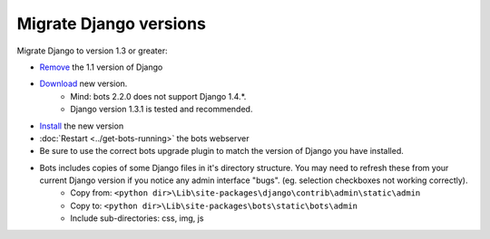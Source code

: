 Migrate Django versions
=======================

Migrate Django to version 1.3 or greater:

* `Remove <https://docs.djangoproject.com/en/1.3/topics/install/#remove-any-old-versions-of-django>`_ the 1.1 version of Django
* `Download <https://www.djangoproject.com/download/>`_ new version.
    * Mind: bots 2.2.0 does not support Django 1.4.*.
    * Django version 1.3.1 is tested and recommended.
* `Install <https://docs.djangoproject.com/en/1.3/topics/install/#install-the-django-code>`_ the new version
* :doc:`Restart <../get-bots-running>` the bots webserver
* Be sure to use the correct bots upgrade plugin to match the version of Django you have installed.
* Bots includes copies of some Django files in it's directory structure. You may need to refresh these from your current Django version if you notice any admin interface "bugs". (eg. selection checkboxes not working correctly).
    * Copy from: ``<python dir>\Lib\site-packages\django\contrib\admin\static\admin``
    * Copy to: ``<python dir>\Lib\site-packages\bots\static\bots\admin``
    * Include sub-directories: css, img, js
